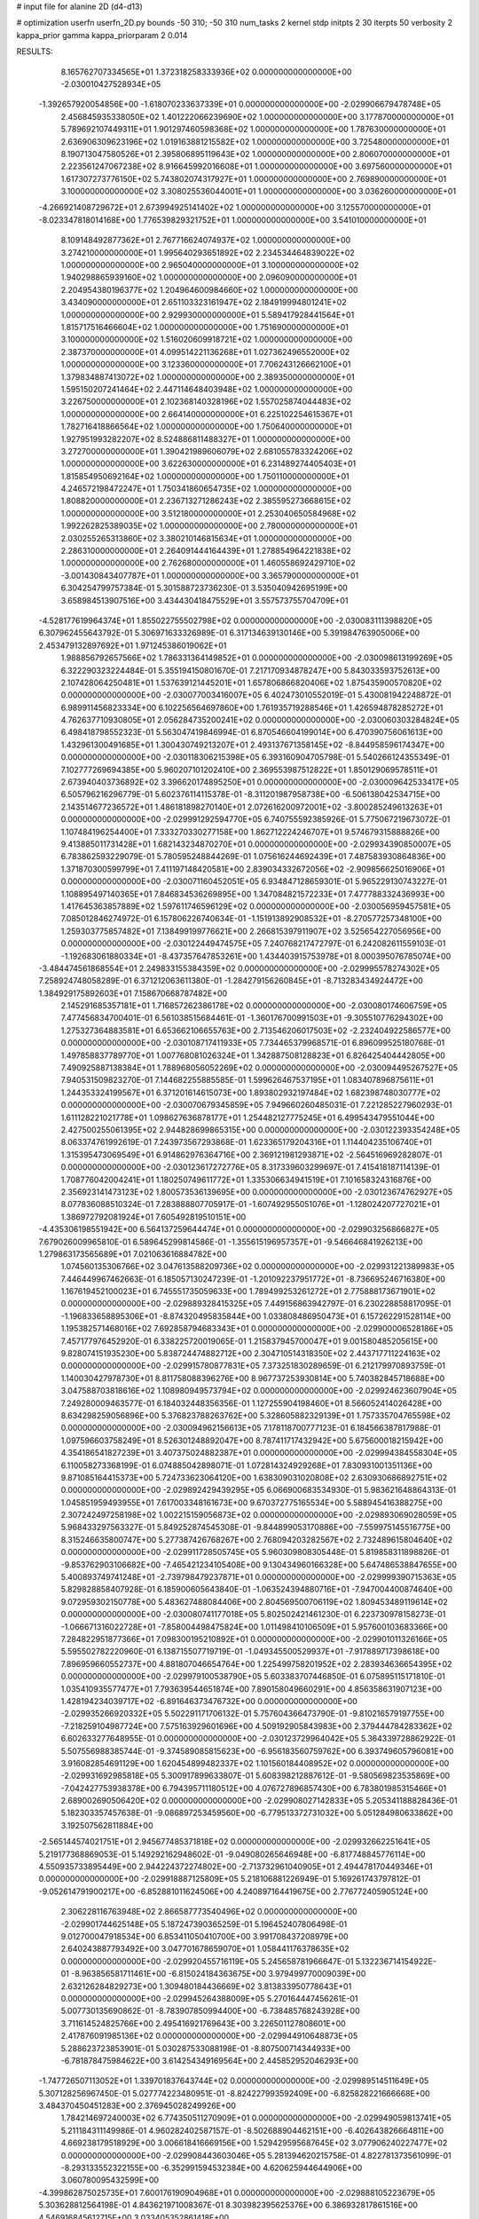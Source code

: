 # input file for alanine 2D (d4-d13)

# optimization
userfn       userfn_2D.py
bounds       -50 310; -50 310
num_tasks    2
kernel       stdp
initpts      2 30
iterpts      50
verbosity    2
kappa_prior  gamma
kappa_priorparam 2 0.014



RESULTS:
  8.165762707334565E+01  1.372318258333936E+02  0.000000000000000E+00      -2.030010427528934E+05
 -1.392657920054856E+00 -1.618070233637339E+01  0.000000000000000E+00      -2.029906679478748E+05
  2.456845935338050E+02  1.401222066239690E+02  1.000000000000000E+00       3.177870000000000E+01
  5.789692107449311E+01  1.901297460598368E+02  1.000000000000000E+00       1.787630000000000E+01
  2.636906309623196E+02  1.019163881215582E+02  1.000000000000000E+00       3.725480000000000E+01
  8.190713047580526E+01  2.395806895119643E+02  1.000000000000000E+00       2.806070000000000E+01
  2.223561247067238E+02  8.916645992016608E+01  1.000000000000000E+00       3.697560000000000E+01
  1.617307273776150E+02  5.743802074317927E+01  1.000000000000000E+00       2.769890000000000E+01
  3.100000000000000E+02  3.308025536044001E+01  1.000000000000000E+00       3.036260000000000E+01
 -4.266921408729672E+01  2.673994925141402E+02  1.000000000000000E+00       3.125570000000000E+01
 -8.023347818014168E+00  1.776539829321752E+01  1.000000000000000E+00       3.541010000000000E+01
  8.109148492877362E+01  2.767716624074937E+02  1.000000000000000E+00       3.274210000000000E+01
  1.995640293651892E+02  2.234534464839022E+02  1.000000000000000E+00       2.965040000000000E+01
  3.100000000000000E+02  1.940298865939160E+02  1.000000000000000E+00       2.096090000000000E+01
  2.204954380196377E+02  1.204964600984660E+02  1.000000000000000E+00       3.434090000000000E+01
  2.651103323161947E+02  2.184919994801241E+02  1.000000000000000E+00       2.929930000000000E+01
  5.589417928441564E+01  1.815717516466604E+02  1.000000000000000E+00       1.751690000000000E+01
  3.100000000000000E+02  1.516020609918721E+02  1.000000000000000E+00       2.387370000000000E+01
  4.099514221136268E+01  1.027362496552000E+02  1.000000000000000E+00       3.123360000000000E+01
  7.706243126662100E+01  1.379834887413072E+02  1.000000000000000E+00       2.389350000000000E+01
  1.595150207241464E+02  2.447114648403948E+02  1.000000000000000E+00       3.226750000000000E+01
  2.102368140328196E+02  1.557025874044483E+02  1.000000000000000E+00       2.664140000000000E+01
  6.225102254615367E+01  1.782716418866564E+02  1.000000000000000E+00       1.750640000000000E+01
  1.927951993282207E+02  8.524886811488327E+01  1.000000000000000E+00       3.272700000000000E+01
  1.390421989606079E+02  2.681055783324206E+02  1.000000000000000E+00       3.622630000000000E+01
  6.231489274405403E+01  1.815854950692164E+02  1.000000000000000E+00       1.750110000000000E+01
  4.246572198472247E+01  1.750341860654735E+02  1.000000000000000E+00       1.808820000000000E+01
  2.236713271286243E+02  2.385595273668615E+02  1.000000000000000E+00       3.512180000000000E+01
  2.253040650584968E+02  1.992262825389035E+02  1.000000000000000E+00       2.780000000000000E+01
  2.030255265313860E+02  3.380210146815634E+01  1.000000000000000E+00       2.286310000000000E+01
  2.264091444164439E+01  1.278854964221838E+02  1.000000000000000E+00       2.762680000000000E+01
  1.460558692429710E+02 -3.001430843407787E+01  1.000000000000000E+00       3.365790000000000E+01       6.304254799757384E-01  5.301588723736230E-01       3.535040942695199E+00  3.658984513907516E+00  3.434430418475529E+01  3.557573755704709E+01
 -4.528177619964374E+01  1.855022755502798E+02  0.000000000000000E+00      -2.030083111398820E+05       6.307962455643792E-01  5.306971633326989E-01       6.317134639130146E+00  5.391984763905006E+00  2.453479132897692E+01  1.971245386019062E+01
  1.988856792657566E+02  1.786331364149852E+01  0.000000000000000E+00      -2.030098613199269E+05       6.322290323224484E-01  5.355194150801670E-01       7.217170934878247E+00  5.843033593752613E+00  2.107428064250481E+01  1.537639121445201E+01
  1.657806866820406E+02  1.875435900570820E+02  0.000000000000000E+00      -2.030077003416007E+05       6.402473010552019E-01  5.430081942248872E-01       6.989911456823334E+00  6.102256564697860E+00  1.761935719288546E+01  1.426594878285272E+01
  4.762637710930805E+01  2.056284735200241E+02  0.000000000000000E+00      -2.030060303284824E+05       6.498418798552323E-01  5.563047419846994E-01       6.870546604199014E+00  6.470390756061613E+00  1.432961300491685E+01  1.300430749213207E+01
  2.493137671358145E+02 -8.844958596174347E+00  0.000000000000000E+00      -2.030118306215398E+05       6.393160904705798E-01  5.540266124355349E-01       7.102777269694385E+00  5.960207101202410E+00  2.369553987512822E+01  1.850129069578511E+01
  2.673940403736892E+02  3.396620174895250E+01  0.000000000000000E+00      -2.030009642533417E+05       6.505796216296779E-01  5.602376114115378E-01      -8.311201987958738E+00 -6.506138042534715E+00  2.143514677236572E+01  1.486181898270140E+01
  2.072616200972001E+02 -3.800285249613263E+01  0.000000000000000E+00      -2.029991292594770E+05       6.740755592385926E-01  5.775067219673072E-01       1.107484196254400E+01  7.333270330277158E+00  1.862712224246707E+01  9.574679315888826E+00
  9.413885011731428E+01  1.682143234870270E+01  0.000000000000000E+00      -2.029934390850007E+05       6.783862593229079E-01  5.780595248844269E-01       1.075616244692439E+01  7.487583930864836E+00  1.371870300599799E+01  7.411197148420581E+00
  2.839034332672056E+02 -2.909856625016906E+01  0.000000000000000E+00      -2.030071160452051E+05       6.934847128659301E-01  5.965229130743227E-01       1.108895497140365E+01  7.846834536269895E+00  1.347084821572233E+01  7.477788332436993E+00
  1.417645363857889E+02  1.597611746596129E+02  0.000000000000000E+00      -2.030056959457581E+05       7.085012846274972E-01  6.157806226740634E-01      -1.151913892908532E+01 -8.270577257348100E+00  1.259303775857482E+01  7.138499199776621E+00
  2.266815397911907E+02  3.525654227056956E+00  0.000000000000000E+00      -2.030122449474575E+05       7.240768217472797E-01  6.242082611559103E-01      -1.192683061880334E+01 -8.437357647853261E+00  1.434403915753978E+01  8.000395076785074E+00
 -3.484474561868554E+01  2.249833155384359E+02  0.000000000000000E+00      -2.029995578274302E+05       7.258924748058289E-01  6.371212063611380E-01      -1.284279156260845E+01 -8.713283434924472E+00  1.384929175892603E+01  7.158670668787482E+00
  2.145291685357181E+01  1.716857262386178E+02  0.000000000000000E+00      -2.030080174606759E+05       7.477456834700401E-01  6.561038515684461E-01      -1.360176700991503E+01 -9.305510776294302E+00  1.275327364883581E+01  6.653662106655763E+00
  2.713546206017503E+02 -2.232404922586577E+00  0.000000000000000E+00      -2.030108717411933E+05       7.734465379968571E-01  6.896099525180768E-01       1.497858837789770E+01  1.007768081026324E+01  1.342887508128823E+01  6.826425404442805E+00
  7.490925887138384E+01  1.788968056052269E+02  0.000000000000000E+00      -2.030094495267527E+05       7.940531509823270E-01  7.144682255885585E-01       1.599626467537195E+01  1.083407896875611E+01  1.244353324199567E+01  6.371201614615073E+00
  1.893802932197484E+02  1.682398748030777E+02  0.000000000000000E+00      -2.030070679345859E+05       7.949660260485031E-01  7.221285227960293E-01       1.611128221021778E+01  1.098627636878177E+01  1.254482127775245E+01  6.499543479551044E+00
  2.427500255061395E+02  2.944828699865315E+00  0.000000000000000E+00      -2.030122393354248E+05       8.063374761992619E-01  7.243973567293868E-01       1.623365179204316E+01  1.114404235106740E+01  1.315395473069549E+01  6.914862976364716E+00
  2.369121981293871E+02 -2.564516969282807E-01  0.000000000000000E+00      -2.030123617272776E+05       8.317339603299697E-01  7.415418187114139E-01       1.708776042004241E+01  1.180250749611772E+01  1.335306634941519E+01  7.101658324316876E+00
  2.356923141473123E+02  1.800573536139695E+00  0.000000000000000E+00      -2.030123674762927E+05       8.077836088510324E-01  7.283888807705917E-01      -1.607492955051076E+01 -1.128024207727021E+01  1.386972792081924E+01  7.605492819510151E+00
 -4.435306198551942E+00  6.564137259644474E+01  0.000000000000000E+00      -2.029903256866827E+05       7.679026009965810E-01  6.589645299814586E-01      -1.355615196957357E+01 -9.546646841926213E+00  1.279863173565689E+01  7.021063616884782E+00
  1.074560135306766E+02  3.047613588209736E+02  0.000000000000000E+00      -2.029931221389983E+05       7.446449967462663E-01  6.185057130247239E-01      -1.201092237951772E+01 -8.736695246716380E+00  1.167619452100023E+01  6.745551735059633E+00
  1.789499253261272E+01  2.775888173671901E+02  0.000000000000000E+00      -2.029889328415325E+05       7.449156863942797E-01  6.230228858817095E-01      -1.196833658895306E+01 -8.874320495835844E+00  1.033808486950473E+01  6.157262291528114E+00
  1.195382571468016E+02  7.692858794683343E+01  0.000000000000000E+00      -2.029900006528186E+05       7.457177976452920E-01  6.338225720019065E-01       1.215837945700047E+01  9.001580485205615E+00  9.828074151935230E+00  5.838724474882712E+00
  2.304710514318350E+02  2.443717711224163E+02  0.000000000000000E+00      -2.029915780877831E+05       7.373251830289659E-01  6.212179970893759E-01       1.140030427978730E+01  8.811758088396276E+00  8.967737253930814E+00  5.740382845718688E+00
  3.047588703818616E+02  1.108980949573794E+02  0.000000000000000E+00      -2.029924623607904E+05       7.249280009463577E-01  6.184032448356356E-01       1.127255904198460E+01  8.566052414026428E+00  8.634298259056896E+00  5.376823788263762E+00
  5.328605882329139E+01  1.757335704765598E+02  0.000000000000000E+00      -2.030094962156613E+05       7.178118700777123E-01  6.184566387817988E-01       1.097596603758249E+01  8.526301248892047E+00  8.787411717432942E+00  5.675600018215942E+00
  4.354186541827239E+01  3.407375024882387E+01  0.000000000000000E+00      -2.029994384558304E+05       6.110058273368199E-01  6.074885042898071E-01       1.072814324929268E+01  7.830931001351136E+00  9.871085164415373E+00  5.724733623064120E+00
  1.638309031020808E+02  2.630930686892751E+02  0.000000000000000E+00      -2.029892429439295E+05       6.066900683534930E-01  5.983621648864313E-01       1.045851959493955E+01  7.617003348161673E+00  9.670372775165534E+00  5.588945416388275E+00
  2.307242497258198E+02  1.002215159056873E+02  0.000000000000000E+00      -2.029893069028059E+05       5.968433297563327E-01  5.849252874545308E-01      -9.844899053170886E+00 -7.559975145516775E+00  8.315246635800747E+00  5.277387426768267E+00
  2.768094203282567E+02  2.732489615804640E+02  0.000000000000000E+00      -2.029911728505745E+05       5.960309808305448E-01  5.819858311898826E-01      -9.853762903106682E+00 -7.465421234105408E+00  9.130434960166328E+00  5.647486538847655E+00
  5.400893749741248E+01 -2.739798479237871E+01  0.000000000000000E+00      -2.029999390715363E+05       5.829828858407928E-01  6.185900605643840E-01      -1.063524394880716E+01 -7.947004400874640E+00  9.072959302150778E+00  5.483627488084406E+00
  2.804569500706119E+02  1.809453489119614E+02  0.000000000000000E+00      -2.030080741177018E+05       5.802502421461230E-01  6.223730978158273E-01      -1.066671316022728E+01 -7.858004498475824E+00  1.011498410106509E+01  5.957600103683366E+00
  7.284822951877366E+01  7.098300195210892E+01  0.000000000000000E+00      -2.029901011326166E+05       5.595502782220960E-01  6.138715507719719E-01      -1.049345500529937E+01 -7.917889717398618E+00  7.896959660552737E+00  4.881807046654764E+00
  1.225499758201952E+02  2.283934636654395E+02  0.000000000000000E+00      -2.029979100538790E+05       5.603383707446850E-01  6.075895115171810E-01       1.035410935577477E+01  7.793639544651874E+00  7.890158049660291E+00  4.856358631907123E+00
  1.428194234039717E+02 -6.891646373476732E+00  0.000000000000000E+00      -2.029935266920332E+05       5.502291171706132E-01  5.757604366473790E-01      -9.810216579197755E+00 -7.218259104987724E+00  7.575163929601696E+00  4.509192905843983E+00
  2.379444784283362E+02  6.602633277648955E-01  0.000000000000000E+00      -2.030123729964042E+05       5.364339728862922E-01  5.507556988385744E-01      -9.374589085815623E+00 -6.956183560759762E+00  6.393749605796081E+00  3.916082854691129E+00
  1.620454899482337E+02  1.101560184408952E+02  0.000000000000000E+00      -2.029931692985818E+05       5.300917899633807E-01  5.608398212887612E-01      -9.580569823535869E+00 -7.042427753938378E+00  6.794395711180512E+00  4.076727896857430E+00
  6.783801985315466E+01  2.689002690506420E+02  0.000000000000000E+00      -2.029908027142833E+05       5.205341188828436E-01  5.182303357457638E-01      -9.086897253459560E+00 -6.779513372731032E+00  5.051284980633862E+00  3.192507562811884E+00
 -2.565144574021751E+01  2.945677485371818E+02  0.000000000000000E+00      -2.029932662251641E+05       5.219177368869053E-01  5.149292162948602E-01      -9.049080265646948E+00 -6.817748845776114E+00  4.550935733895449E+00  2.944224372274802E+00
 -2.713732961040905E+01  2.494478170449346E+01  0.000000000000000E+00      -2.029918887125809E+05       5.218106881226949E-01  5.169261743797812E-01      -9.052614791900217E+00 -6.852881011624506E+00  4.240897164419675E+00  2.776772405905124E+00
  2.306228116763948E+02  2.866587773540496E+02  0.000000000000000E+00      -2.029901744625148E+05       5.187247390365259E-01  5.196452407806498E-01       9.012700047918534E+00  6.853411050410700E+00  3.991708437208979E+00  2.640243887793492E+00
  3.047701678659070E+01  1.058441176378635E+02  0.000000000000000E+00      -2.029920455716119E+05       5.245658781966647E-01  5.132236714154922E-01      -8.963856581711461E+00 -6.815024184363675E+00  3.979499770009039E+00  2.632126284829273E+00
  1.309480184436669E+02  3.813833950778643E+01  0.000000000000000E+00      -2.029945264388009E+05       5.270164447456261E-01  5.007730135690862E-01      -8.783907850994400E+00 -6.738485768243928E+00  3.711614524825766E+00  2.495416921769643E+00
  3.226501127808601E+00  2.417876091985136E+02  0.000000000000000E+00      -2.029944910648873E+05       5.288623723853901E-01  5.030287533088198E-01      -8.807500714344933E+00 -6.781878475984622E+00  3.614254349169564E+00  2.445852952046293E+00
 -1.747726507113052E+01  1.339701837643744E+02  0.000000000000000E+00      -2.029989514511649E+05       5.307128256967450E-01  5.027774223480951E-01      -8.824227993592409E+00 -6.825828221666668E+00  3.484370450451283E+00  2.376945028249926E+00
  1.784214697240003E+02  6.774350511270909E+01  0.000000000000000E+00      -2.029949059813741E+05       5.211184311149986E-01  4.960282402587157E-01      -8.502688904462151E+00 -6.402643826664811E+00  4.669238179518929E+00  3.006618416669156E+00
  1.529429595687645E+02  3.077906240227477E+02  0.000000000000000E+00      -2.029908443603046E+05       5.281394620215758E-01  4.822781373561099E-01      -8.293133552322155E+00 -6.352991594532384E+00  4.620625944644906E+00  3.060780095432599E+00
 -4.399862875025735E+01  7.600176190904968E+01  0.000000000000000E+00      -2.029888105223679E+05       5.303628812564198E-01  4.843621971008367E-01       8.303982395625376E+00  6.386932817861516E+00  4.546916845612715E+00  3.033405352861418E+00
  2.356625017786298E+02  1.544022963578706E+02  0.000000000000000E+00      -2.030032259524302E+05       5.364702744983296E-01  4.892599054514245E-01       8.395593907032188E+00  6.408279804698016E+00  4.997555471772940E+00  3.271651542954241E+00
  2.134406612108205E+02  2.051953721796272E+02  0.000000000000000E+00      -2.030037678907961E+05       5.373923090061735E-01  4.917897116254314E-01       8.437503954636474E+00  6.407685688264712E+00  5.087849536746753E+00  3.300272812849796E+00